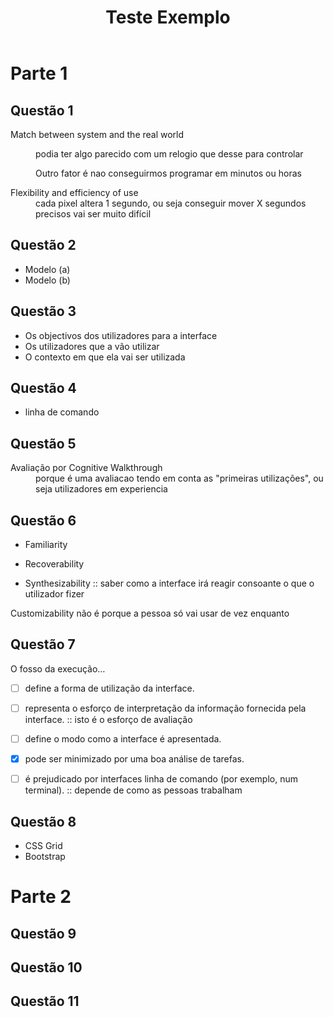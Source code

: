 #+title: Teste Exemplo

* Parte 1

** Questão 1
- Match between system and the real world :: podia ter algo parecido com um relogio que desse para controlar

  Outro fator é nao conseguirmos programar em minutos ou horas

- Flexibility and efficiency of use :: cada pixel altera 1 segundo, ou seja conseguir mover X segundos precisos vai ser muito difícil

** Questão 2
- Modelo (a)
- Modelo (b)

** Questão 3
- Os objectivos dos utilizadores para a interface
- Os utilizadores que a vão utilizar
- O contexto em que ela vai ser utilizada

** Questão 4
- linha de comando

** Questão 5
- Avaliação por Cognitive Walkthrough :: porque é uma avaliacao tendo em conta as "primeiras utilizações", ou seja utilizadores em experiencia


** Questão 6
- Familiarity

- Recoverability

- Synthesizability :: saber como a interface irá reagir consoante o que o utilizador fizer


Customizability não é porque a pessoa só vai usar de vez enquanto

** Questão 7
O fosso da execução...

- [ ] define a forma de utilização da interface.

- [ ] representa o esforço de interpretação da informação fornecida pela interface. :: isto é o esforço de avaliação

- [ ] define o modo como a interface é apresentada.

- [X] pode ser minimizado por uma boa análise de tarefas.

- [ ] é prejudicado por interfaces linha de comando (por exemplo, num terminal). :: depende de como as pessoas trabalham

** Questão 8
- CSS Grid
- Bootstrap

* Parte 2
** Questão 9
** Questão 10
** Questão 11
